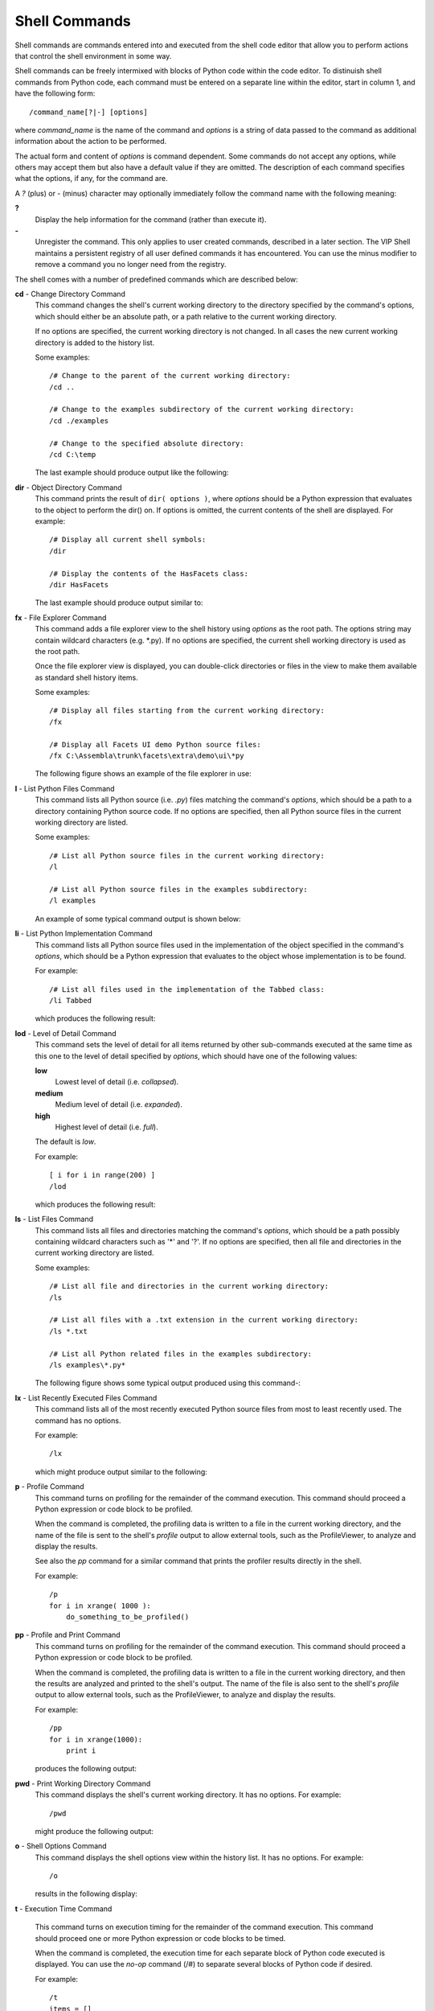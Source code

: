 .. _vip_shell_commands:

Shell Commands
==============

Shell commands are commands entered into and executed from the shell code editor
that allow you to perform actions that control the shell environment in some
way.

Shell commands can be freely intermixed with blocks of Python code within the
code editor. To distinuish shell commands from Python code, each command must
be entered on a separate line within the editor, start in column 1, and have the
following form::

    /command_name[?|-] [options]

where *command_name* is the name of the command and *options* is a string of
data passed to the command as additional information about the action to be
performed.

The actual form and content of *options* is command dependent. Some commands do
not accept any options, while others may accept them but also have a default
value if they are omitted. The description of each command specifies what the
options, if any, for the command are.

A *?* (plus) or *-* (minus) character may optionally immediately follow the
command name with the following meaning:

**?**
    Display the help information for the command (rather than execute it).

**-**
    Unregister the command. This only applies to user created commands,
    described in a later section. The VIP Shell maintains a persistent registry
    of all user defined commands it has encountered. You can use the minus
    modifier to remove a command you no longer need from the registry.

The shell comes with a number of predefined commands which are described below:

**cd** - Change Directory Command
    This command changes the shell's current working directory to the directory
    specified by the command's options, which should either be an absolute path,
    or a path relative to the current working directory.

    If no options are specified, the current working directory is not changed.
    In all cases the new current working directory is added to the history list.

    Some examples::

        /# Change to the parent of the current working directory:
        /cd ..

        /# Change to the examples subdirectory of the current working directory:
        /cd ./examples

        /# Change to the specified absolute directory:
        /cd C:\temp

    The last example should produce output like the following:

    .. image:: images/vip_cmd_cd.jpg

**dir** - Object Directory Command
    This command prints the result of ``dir( options )``, where *options* should
    be a Python expression that evaluates to the object to perform the dir() on.
    If options is omitted, the current contents of the shell are displayed. For
    example::

        /# Display all current shell symbols:
        /dir

        /# Display the contents of the HasFacets class:
        /dir HasFacets

    The last example should produce output similar to:

    .. image:: images/vip_cmd_dir.jpg

**fx** - File Explorer Command
    This command adds a file explorer view to the shell history using *options*
    as the root path. The options string may contain wildcard characters (e.g.
    \*.py). If no options are specified, the current shell working directory is
    used as the root path.

    Once the file explorer view is displayed, you can double-click directories
    or files in the view to make them available as standard shell history items.

    Some examples::

        /# Display all files starting from the current working directory:
        /fx

        /# Display all Facets UI demo Python source files:
        /fx C:\Assembla\trunk\facets\extra\demo\ui\*py

    The following figure shows an example of the file explorer in use:

    .. image:: images/vip_cmd_fx.jpg

**l** - List Python Files Command
    This command lists all Python source (i.e. *.py*) files matching the
    command's *options*, which should be a path to a directory containing Python
    source code. If no options are specified, then all Python source files in
    the current working directory are listed.

    Some examples::

        /# List all Python source files in the current working directory:
        /l

        /# List all Python source files in the examples subdirectory:
        /l examples

    An example of some typical command output is shown below:

    .. image:: images/vip_cmd_l.jpg

**li** - List Python Implementation Command
    This command lists all Python source files used in the implementation of the
    object specified in the command's *options*, which should be a Python
    expression that evaluates to the object whose implementation is to be found.

    For example::

        /# List all files used in the implementation of the Tabbed class:
        /li Tabbed

    which produces the following result:

    .. image:: images/vip_cmd_li.jpg

**lod** - Level of Detail Command
    This command sets the level of detail for all items returned by other
    sub-commands executed at the same time as this one to the level of detail
    specified by *options*, which should have one of the following values:

    **low**
        Lowest level of detail (i.e. *collapsed*).

    **medium**
        Medium level of detail (i.e. *expanded*).

    **high**
        Highest level of detail (i.e. *full*).

    The default is *low*.

    For example::

        [ i for i in range(200) ]
        /lod

    which produces the following result:

    .. image:: images/vip_cmd_lod.jpg

**ls** - List Files Command
    This command lists all files and directories matching the command's
    *options*, which should be a path possibly containing wildcard characters
    such as '*' and '?'. If no options are specified, then all file and
    directories in the current working directory are listed.

    Some examples::

        /# List all file and directories in the current working directory:
        /ls

        /# List all files with a .txt extension in the current working directory:
        /ls *.txt

        /# List all Python related files in the examples subdirectory:
        /ls examples\*.py*

    The following figure shows some typical output produced using this command-:

    .. image:: images/vip_cmd_ls.jpg

**lx** - List Recently Executed Files Command
    This command lists all of the most recently executed Python source files
    from most to least recently used. The command has no options.

    For example::

        /lx

    which might produce output similar to the following:

    .. image:: images/vip_cmd_lx.jpg

**p** - Profile Command
    This command turns on profiling for the remainder of the command execution.
    This command should proceed a Python expression or code block to be
    profiled.

    When the command is completed, the profiling data is written to a file in
    the current working directory, and the name of the file is sent to the
    shell's *profile* output to allow external tools, such as the ProfileViewer,
    to analyze and display the results.

    See also the *pp* command for a similar command that prints the profiler
    results directly in the shell.

    For example::

        /p
        for i in xrange( 1000 ):
            do_something_to_be_profiled()

**pp** - Profile and Print Command
    This command turns on profiling for the remainder of the command execution.
    This command should proceed a Python expression or code block to be
    profiled.

    When the command is completed, the profiling data is written to a file in
    the current working directory, and then the results are analyzed and printed
    to the shell's output. The name of the file is also sent to the shell's
    *profile* output to allow external tools, such as the ProfileViewer, to
    analyze and display the results.

    For example::

        /pp
        for i in xrange(1000):
            print i

    produces the following output:

    .. image:: images/vip_cmd_pp.jpg

**pwd** - Print Working Directory Command
    This command displays the shell's current working directory. It has no
    options. For example::

        /pwd

    might produce the following output:

    .. image:: images/vip_cmd_pwd.jpg

**o** - Shell Options Command
    This command displays the shell options view within the history list. It has
    no options. For example::

        /o

    results in the following display:

    .. image:: images/vip_cmd_o.jpg

**t** - Execution Time Command

    This command turns on execution timing for the remainder of the command
    execution. This command should proceed one or more Python expression or code
    blocks to be timed.

    When the command is completed, the execution time for each separate block of
    Python code executed is displayed. You can use the *no-op* command (/#) to
    separate several blocks of Python code if desired.

    For example::

        /t
        items = []
        for i in xrange( 100000 ):
            items.append( i )
        /#
        items = []
        for i in xrange( 1000000 ):
            items.append( i )

    would produce output similar to:

    .. image:: images/vip_cmd_t.jpg

**view** - Display Object View Command
    This command adds the default Facets view for the command's options to the
    shell history.

    The command's options should be a Python expression that evaluates to a
    HasFacets object. The options can also specify an initial height for the
    view, using the form: ``object, height (e.g. myobject, 300)``.

    For example::

        from facets.extra.demo.ui.Graphics_and_Animation.Twixter import Twixter
        /view Twixter(), 400

    would produce output like the following:

    .. image:: images/vip_cmd_view.jpg

**x** - Execute Command
    This command executes the Python source file specified by the command's
    options. The .py file extension is optional and may be omitted. For
    example::

        /# Execute the mytest.py file:
        /x mytest

        /# Execute the C:\test\example.py file:
        /x C:\test\example.py


**=** - Filter Command
    This command displays only the visible items in the shell history which
    contain a case insensitive match of the search string specified by the
    command's options. If no option string is specified, then all visible
    history items are displayed. For example::

        /# Display only visible history items containing the string 'test':
        /= test

        /# Display all visible history items (i.e. removes any previous filter):
        /=

**/** - Show and Hide Items Command
    This command shows or hides items in the shell history list based upon the
    options provided. If no options are specified, then all currently hidden
    history items are made visible again.

    If specified, the options should be a string of the form: ``[+|-]types``,
    where *types* can be a string containing zero, one or more of the following
    history item type codes:

    * **c**: Commands
    * **o**: Output (i.e. stdout)
    * **e**: Errors (i.e. stderr)
    * **r**: Results
    * **x**: Exceptions
    * **f**: Files (and directories)

    If no *types* are specified, then all types are assumed.

    The list of types may optionally be preceded by a *+* or *-* character. If
    *+* is specified, then only the currently visible history items matching
    *types* will remain visible; all other items will be hidden.

    If a leading *-* is specified, then all currently visible history items
    matching *types* will be hidden; all other items will remain visible.

    If no leading *+* or *-* is specified, *+* is assumed.

    Some examples::

        /# Show all currently hidden history items:
        //

        /# Show only the currently visible command items:
        // +c

        /# Hide all currently visible stderr output and exceptions items:
        // -ex

**#** - Noop Command
    This command has no options and performs no operation. It is in effect a
    comment and can be used to separate several blocks of Python code. This is
    useful, for example, when using the *time* command (/t) to display separate
    execution times for each block of Python code to be executed. For example::

        /t
        for i in xrange( 1000000 ):
            do_something()
        /#
        for i in xrange( 1000000 ):
            do_something_else()

**~** - Do Not Clear Editor Command
    This command has no options and simply prevents clearing the shell editor's
    text buffer after a successful command execution. This can be useful when
    you are iteratively developing code, since it eliminates the need to keep
    retrieving the last version of the code back into the code editor.

    For example::

        # My really big shell project
        # ...
        # lots of python code you are working on
        # ...
        /~

    should produce results similar to the following figure, which shows that the
    contents of the code editor have not been cleared after executing the
    command:

    .. image:: images/vip_cmd_lock.jpg

    .. note::

       It can be useful to use this command in conjunction with the
       *history item creation* status bar tool, which controls when new
       *Command* items get added to the history list.

Help Command
    This command displays information on how to use the VIP Shell. The command
    does not have a name. That is, the command is invoked whenever a slash
    *not* followed by a command name is invoked. It does take an *option*
    however, which is the the category of help information to be displayed. The
    possible values for the option are:

    **commands**
        Displays information on the various shell commands (such as this one).

    **variables**
        Displays information on the special variables available in the code
        editor.

    **keys**
        Displays information about the various code editor keyboard shortcuts.

    **items**
        Displays information about the various keyboard and mouse actions for
        history items.

    **debug**
        Displays information about the special debugging calls supported by the
        shell that can be added to your code.

    If no option is specified, a summary with links to the various help
    categories just described is displayed.

    Some examples::

        /# Display the shell help summary:
        /

        /# Display help information about the various shell commands:
        / commands

    The output from the first example above should look like:

    .. image:: images/vip_cmd_help.jpg
